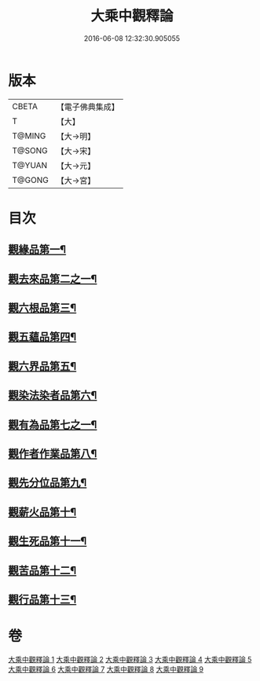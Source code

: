 #+TITLE: 大乘中觀釋論 
#+DATE: 2016-06-08 12:32:30.905055

* 版本
 |     CBETA|【電子佛典集成】|
 |         T|【大】     |
 |    T@MING|【大→明】   |
 |    T@SONG|【大→宋】   |
 |    T@YUAN|【大→元】   |
 |    T@GONG|【大→宮】   |

* 目次
** [[file:KR6m0005_001.txt::001-0136a11][觀緣品第一¶]]
** [[file:KR6m0005_002.txt::002-0139b26][觀去來品第二之一¶]]
** [[file:KR6m0005_003.txt::003-0142b29][觀六根品第三¶]]
** [[file:KR6m0005_004.txt::004-0143c8][觀五蘊品第四¶]]
** [[file:KR6m0005_004.txt::004-0144c13][觀六界品第五¶]]
** [[file:KR6m0005_005.txt::005-0146a8][觀染法染者品第六¶]]
** [[file:KR6m0005_005.txt::005-0147a25][觀有為品第七之一¶]]
** [[file:KR6m0005_007.txt::007-0151c18][觀作者作業品第八¶]]
** [[file:KR6m0005_008.txt::008-0153b27][觀先分位品第九¶]]
** [[file:KR6m0005_008.txt::008-0154c7][觀薪火品第十¶]]
** [[file:KR6m0005_009.txt::009-0156b29][觀生死品第十一¶]]
** [[file:KR6m0005_009.txt::009-0157b3][觀苦品第十二¶]]
** [[file:KR6m0005_009.txt::009-0158a12][觀行品第十三¶]]

* 卷
[[file:KR6m0005_001.txt][大乘中觀釋論 1]]
[[file:KR6m0005_002.txt][大乘中觀釋論 2]]
[[file:KR6m0005_003.txt][大乘中觀釋論 3]]
[[file:KR6m0005_004.txt][大乘中觀釋論 4]]
[[file:KR6m0005_005.txt][大乘中觀釋論 5]]
[[file:KR6m0005_006.txt][大乘中觀釋論 6]]
[[file:KR6m0005_007.txt][大乘中觀釋論 7]]
[[file:KR6m0005_008.txt][大乘中觀釋論 8]]
[[file:KR6m0005_009.txt][大乘中觀釋論 9]]

